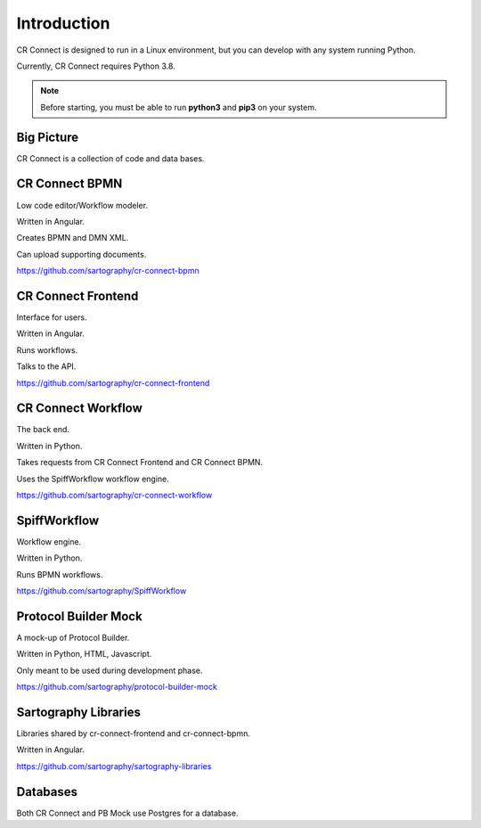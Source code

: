 .. _index-overview:

======================
Introduction
======================

CR Connect is designed to run in a Linux environment, but you can develop with any system running Python.

Currently, CR Connect requires Python 3.8.

.. Note::

    Before starting, you must be able to run **python3** and **pip3** on your system.

-----------
Big Picture
-----------

CR Connect is a collection of code and data bases.

.. image:: /_static/CR_Connect_stack.png


---------------
CR Connect BPMN
---------------

Low code editor/Workflow modeler.

Written in Angular.

Creates BPMN and DMN XML.

Can upload supporting documents.

https://github.com/sartography/cr-connect-bpmn


-------------------
CR Connect Frontend
-------------------

Interface for users.

Written in Angular.

Runs workflows.

Talks to the API.

https://github.com/sartography/cr-connect-frontend


-------------------
CR Connect Workflow
-------------------

The back end.

Written in Python.

Takes requests from CR Connect Frontend and CR Connect BPMN.

Uses the SpiffWorkflow workflow engine.

https://github.com/sartography/cr-connect-workflow


-------------
SpiffWorkflow
-------------

Workflow engine.

Written in Python.

Runs BPMN workflows.

https://github.com/sartography/SpiffWorkflow


---------------------
Protocol Builder Mock
---------------------

A mock-up of Protocol Builder.

Written in Python, HTML, Javascript.

Only meant to be used during development phase.

https://github.com/sartography/protocol-builder-mock


---------------------
Sartography Libraries
---------------------
Libraries shared by cr-connect-frontend and cr-connect-bpmn.

Written in Angular.

https://github.com/sartography/sartography-libraries


---------
Databases
---------

Both CR Connect and PB Mock use Postgres for a database.
